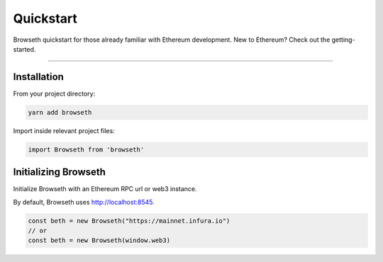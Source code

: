 .. _quickstart:

Quickstart
**********
Browseth quickstart for those already familiar with Ethereum development.
New to Ethereum? Check out the getting-started.

----------

.. _qs_installation:

Installation
============

From your project directory:

.. code-block:: javascript

    yarn add browseth
  
Import inside relevant project files:

.. code-block:: javascript

    import Browseth from 'browseth'

.. _qs_initializing:

Initializing Browseth
=====================
Initialize Browseth with an Ethereum RPC url or web3 instance.

By default, Browseth uses http://localhost:8545. 

.. code-block:: javascript

    const beth = new Browseth("https://mainnet.infura.io")
    // or
    const beth = new Browseth(window.web3)
